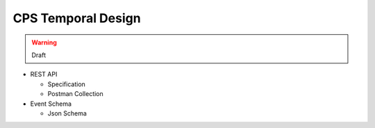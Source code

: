 .. This work is licensed under a
.. Creative Commons Attribution 4.0 International License.
.. http://creativecommons.org/licenses/by/4.0
..
.. Copyright (C) 2021 Bell Canada

===================
CPS Temporal Design
===================

.. warning:: Draft

* REST API

  * Specification
  * Postman Collection

* Event Schema

  * Json Schema
